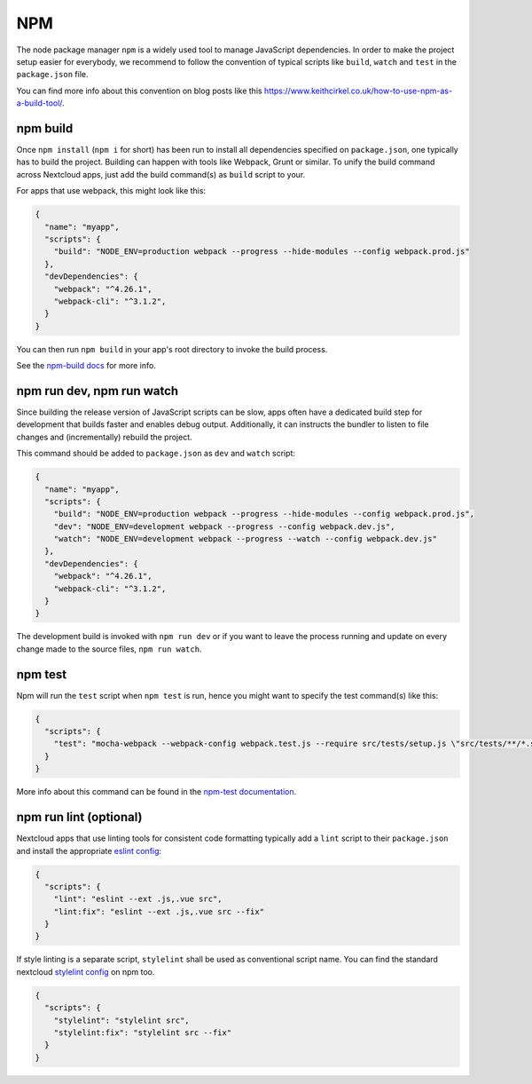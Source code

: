 .. _app-npm:

===
NPM
===

The node package manager ``npm`` is a widely used tool to manage JavaScript dependencies. In
order to make the project setup easier for everybody, we recommend to follow the convention
of typical scripts like ``build``, ``watch`` and ``test`` in the ``package.json`` file.

You can find more info about this convention on blog posts like this `<https://www.keithcirkel.co.uk/how-to-use-npm-as-a-build-tool/>`_.

.. _app-npm-build:

npm build
---------

Once ``npm install`` (``npm i`` for short) has been run to install all dependencies specified
on ``package.json``, one typically has to build the project. Building can happen with tools like
Webpack, Grunt or similar. To unify the build command across Nextcloud apps, just add the build
command(s) as ``build`` script to your.

For apps that use webpack, this might look like this:

.. code-block:: json

  {
    "name": "myapp",
    "scripts": {
      "build": "NODE_ENV=production webpack --progress --hide-modules --config webpack.prod.js"
    },
    "devDependencies": {
      "webpack": "^4.26.1",
      "webpack-cli": "^3.1.2",
    }
  }

You can then run ``npm build`` in your app's root directory to invoke the build process.

See the `npm-build docs <https://docs.npmjs.com/cli/build>`_ for more info.

npm run dev, npm run watch
--------------------------

Since building the release version of JavaScript scripts can be slow, apps often have a dedicated
build step for development that builds faster and enables debug output. Additionally, it can instructs
the bundler to listen to file changes and (incrementally) rebuild the project.

This command should be added to ``package.json`` as ``dev``  and ``watch`` script:

.. code-block:: json

  {
    "name": "myapp",
    "scripts": {
      "build": "NODE_ENV=production webpack --progress --hide-modules --config webpack.prod.js",
      "dev": "NODE_ENV=development webpack --progress --config webpack.dev.js",
      "watch": "NODE_ENV=development webpack --progress --watch --config webpack.dev.js"
    },
    "devDependencies": {
      "webpack": "^4.26.1",
      "webpack-cli": "^3.1.2",
    }
  }

The development build is invoked with ``npm run dev`` or if you want to leave the process running and update on every change made to the source files, ``npm run watch``.

npm test
--------

Npm will run the ``test`` script when ``npm test`` is run, hence you might want to specify the
test command(s) like this:

.. code-block:: json

  {
    "scripts": {
      "test": "mocha-webpack --webpack-config webpack.test.js --require src/tests/setup.js \"src/tests/**/*.spec.js\""
    }
  }

More info about this command can be found in the `npm-test documentation <https://docs.npmjs.com/cli/test>`_.

npm run lint (optional)
-----------------------

Nextcloud apps that use linting tools for consistent code formatting typically add a ``lint`` script to their
``package.json`` and install the appropriate `eslint config <https://www.npmjs.com/package/@nextcloud/eslint-config>`_:

.. code-block:: json

  {
    "scripts": {
      "lint": "eslint --ext .js,.vue src",
      "lint:fix": "eslint --ext .js,.vue src --fix"
    }
  }

If style linting is a separate script, ``stylelint`` shall be used as conventional script name.
You can find the standard nextcloud `stylelint config <https://www.npmjs.com/package/@nextcloud/stylelint-config>`_ on npm too.

.. code-block:: json

  {
    "scripts": {
      "stylelint": "stylelint src",
      "stylelint:fix": "stylelint src --fix"
    }
  }
